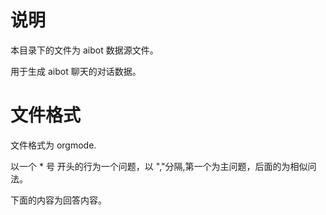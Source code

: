 * 说明
本目录下的文件为 aibot 数据源文件。

用于生成 aibot 聊天的对话数据。
* 文件格式
文件格式为 orgmode.

以一个 * 号 开头的行为一个问题，以 ","分隔,第一个为主问题，后面的为相似问法。

下面的内容为回答内容。
